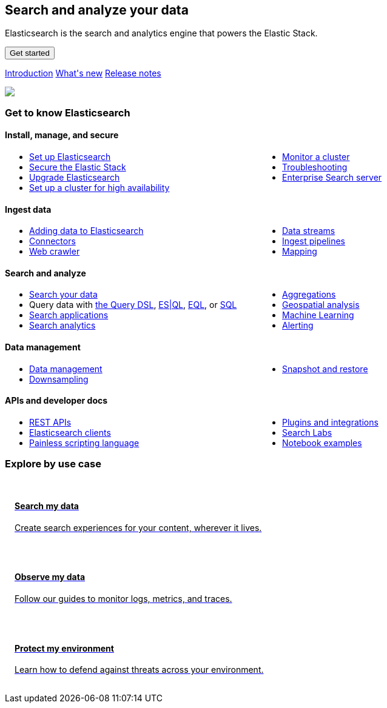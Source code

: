++++
<style>
  * {
    box-sizing: border-box;
  }

  .card {
    cursor: pointer;
    padding: 16px;
    text-align: left;
    color: #000;
  }

  .card:hover {
    box-shadow: 0 4px 8px 0 rgba(0, 0, 0, 0.2);
    padding: 16px;
    text-align: left;
  }

  #guide a.no-text-decoration:hover {
    text-decoration: none!important;
  }

  .icon {
    width: 24px;
    height: 24px;
    background-position: bottom;
    background-size: contain;
    background-repeat: no-repeat;
  }

  .ul-col-1 {
    columns: 1;
    -webkit-columns: 1;
    -moz-columns: 1;
  }

  @media (min-width:769px) {
    .ul-col-md-2 {
      columns: 2;
      -webkit-columns: 2;
      -moz-columns: 2;
    }
  }

  #guide h3.gtk {
    margin-top: 0;
  }

  .mb-4, .my-4 {
    margin-bottom: 0!important;
  }
</style>

<div class="legalnotice"></div>

<div class="row my-4">
  <div class="col-md-6 col-12">
    <p></p>
    <h2>Search and analyze your data</h2>
    <p>
      Elasticsearch is the search and analytics engine that powers the Elastic Stack.
    </p>
    <p>
      <a href="https://www.elastic.co/guide/en/elasticsearch/reference/current/getting-started.html">
        <button class="btn btn-primary">Get started</button>
      </a>
    </p>
    <p>
      <a class="inline-block mr-3" href="elasticsearch-intro.html">Introduction</a>
      <a class="inline-block mr-3" href="release-highlights.html">What's new</a>
      <a class="inline-block mr-3" href="es-release-notes.html">Release notes</a>
  </p>
  </div>
  <div class="col-md-6 col-12">
    <img class="w-100" src="https://images.contentstack.io/v3/assets/bltefdd0b53724fa2ce/bltb8eb1c8cf2e7309e/636925fb7457f32a10457f6d/elasticsearch.png" />
  </div>
</div>

<h3 class="gtk">Get to know Elasticsearch</h3>

<div class="my-5">
  <div class="d-flex align-items-center mb-3">
    <h4 class="mt-3">
      <span class="inline-block float-left icon mr-2" style="background-image: url('https://images.contentstack.io/v3/assets/bltefdd0b53724fa2ce/blt92d73ce4826bb90b/636925a6732dbf6cf9ec6aa0/64x64_Color_icon-management-64-color.png');"></span>
      Install, manage, and secure
    </h4>
  </div>
  <ul class="ul-col-md-2 ul-col-1">
    <li>
      <a href="setup.html">Set up Elasticsearch</a>
    </li>
    <li>
      <a href="secure-cluster.html">Secure the Elastic Stack</a>
    </li>
    <li>
      <a href="setup-upgrade.html">Upgrade Elasticsearch</a>
    </li>
    <li>
      <a href="high-availability.html">Set up a cluster for high availability</a>
    </li>
    <li>
      <a href="monitor-elasticsearch-cluster.html">Monitor a cluster</a>
    </li>
    <li>
      <a href="troubleshooting.html">Troubleshooting</a>
    </li>
    <li>
      <a href="https://www.elastic.co/guide/en/enterprise-search/current/start.html">Enterprise Search server</a>
    </li>
  </ul>
</div>

<div class="my-5">
  <div class="d-flex align-items-center mb-3">
    <h4 class="mt-3">
      <span class="inline-block float-left icon mr-2" style="background-image: url('https://images.contentstack.io/v3/assets/bltefdd0b53724fa2ce/blt02e9f0adebbc1a3a/636925a5dfcded441e8a592a/64x64_Color_icon-add-data-64-color.png');"></span>
      Ingest data
    </h4>
  </div>
  <ul class="ul-col-md-2 ul-col-1">
    <li>
      <a href="https://www.elastic.co/guide/en/cloud/current/ec-cloud-ingest-data.html">Adding data to Elasticsearch</a>
    </li>
    <li>
      <a href="https://www.elastic.co/guide/en/enterprise-search/current/connectors.html">Connectors</a>
    </li>
    <li>
      <a href="https://www.elastic.co/guide/en/enterprise-search/current/crawler.html">Web crawler</a>
    </li>
    <li>
      <a href="data-streams.html">Data streams</a>
    </li>
    <li>
      <a href="ingest.html">Ingest pipelines</a>
    </li>
    <li>
      <a href="mapping.html">Mapping</a>
    </li>
  </ul>
</div>

<div class="my-5">
  <div class="d-flex align-items-center mb-3">
    <h4 class="mt-3">
      <span class="inline-block float-left icon mr-2" style="background-image: url('https://images.contentstack.io/v3/assets/bltefdd0b53724fa2ce/blt840cd6d6cd00411b/636925a530ae7a6f07ce6bdf/64x64_Color_icon-search-ui-64-color.png');"></span>
      Search and analyze
    </h4>
  </div>
  <ul class="ul-col-md-2 ul-col-1">
    <li>
      <a href="search-your-data.html">Search your data</a>
    </li>
    <li>
      Query data with <a href="query-dsl.html">the Query DSL</a>, <a href="esql.html">ES|QL</a>, <a href="eql.html">EQL</a>, or <a href="xpack-sql.html">SQL</a>
    </li>
    <li>
      <a href="search-application-overview.html">Search applications</a>
    </li>
    <li>
      <a href="behavioral-analytics-overview.html">Search analytics</a>
    </li>
    <li>
      <a href="search-aggregations.html">Aggregations</a>
    </li>
    <li>
      <a href="geospatial-analysis.html">Geospatial analysis</a>
    </li>
    <li>
      <a href="https://www.elastic.co/guide/en/machine-learning/current/index.html">Machine Learning</a>
    </li>
    <li>
      <a href="xpack-alerting.html">Alerting</a>
    </li>
  </ul>
</div>

<div class="my-5">
  <div class="d-flex align-items-center mb-3">
    <h4 class="mt-3">
      <span class="inline-block float-left icon mr-2" style="background-image: url('https://images.contentstack.io/v3/assets/bltefdd0b53724fa2ce/blt7ebe7a4ac94bde82/636925a5ee6a787e4fee4edb/64x64_Color_icon-documents-64-color.png');"></span>
      Data management
    </h4>
  </div>
  <ul class="ul-col-md-2 ul-col-1">
    <li>
      <a href="data-management.html">Data management</a>
    </li>
    <li>
      <a href="downsampling.html">Downsampling</a>
    </li>
    <li>
      <a href="snapshot-restore.html">Snapshot and restore</a>
    </li>
  </ul>
</div>

<div class="my-5">
  <div class="d-flex align-items-center mb-3">
    <h4 class="mt-3">
      <span class="inline-block float-left icon mr-2" style="background-image: url('https://images.contentstack.io/v3/assets/bltefdd0b53724fa2ce/blteacd058910f155d8/636925a6e0ff7c532db636d7/64x64_Color_icon-dev-tools-64-color.png');"></span>
      APIs and developer docs
    </h4>
  </div>
  <ul class="ul-col-md-2 ul-col-1">
    <li>
      <a href="rest-apis.html">REST APIs</a>
    </li>
    <li>
      <a href="https://www.elastic.co/guide/en/elasticsearch/client/index.html">Elasticsearch clients</a>
    </li>
    <li>
      <a href="https://www.elastic.co/guide/en/elasticsearch/painless/current/index.html">Painless scripting language</a>
    </li>
    <li>
      <a href="https://www.elastic.co/guide/en/elasticsearch/plugins/current/index.html">Plugins and integrations</a>
    </li>
     <li>
      <a href="https://www.elastic.co/search-labs">Search Labs</a>
    </li>
    <li>
      <a href="https://www.elastic.co/search-labs/tutorials/examples">Notebook examples</a>
    </li>
  </ul>
</div>

<h3 class="explore">Explore by use case</h3>

<div class="row my-4">
  <div class="col-md-4 col-12 mb-2">
    <a class="no-text-decoration" href="https://www.elastic.co/search-labs">
      <div class="card h-100">
        <h4 class="mt-3">
          <span class="inline-block float-left icon mr-2" style="background-image: url('https://images.contentstack.io/v3/assets/bltefdd0b53724fa2ce/blt11200907c1c033aa/634d9da119d8652169cf9b2b/enterprise-search-logo-color-32px.png');"></span>
          Search my data
        </h4>
        <p>Create search experiences for your content, wherever it lives.</p>
      </div>
    </a>
  </div>
  <div class="col-md-4 col-12 mb-2">
    <a class="no-text-decoration" href="https://www.elastic.co/guide/en/starting-with-the-elasticsearch-platform-and-its-solutions/current/getting-started-observability.html">
      <div class="card h-100">
        <h4 class="mt-3">
          <span class="inline-block float-left icon mr-2" style="background-image: url('https://images.contentstack.io/v3/assets/bltefdd0b53724fa2ce/bltaa08b370a00bbecc/634d9da14e565f1cdce27f7c/observability-logo-color-32px.png');"></span>
          Observe my data
        </h4>
        <p>Follow our guides to monitor logs, metrics, and traces.</p>
      </div>
    </a>
  </div>
  <div class="col-md-4 col-12 mb-2">
    <a class="no-text-decoration" href="https://www.elastic.co/guide/en/security/current/es-overview.html">
      <div class="card h-100">
        <h4 class="mt-3">
          <span class="inline-block float-left icon mr-2" style="background-image: url('https://images.contentstack.io/v3/assets/bltefdd0b53724fa2ce/blt5e0e0ad9a13e6b8c/634d9da18473831f96bbdf1e/security-logo-color-32px.png');"></span>
          Protect my environment
        </h4>
        <p>Learn how to defend against threats across your environment.</p>
      </div>
    </a>
  </div>
</div>

<script>
window.addEventListener("DOMContentLoaded", (event) => {
  const left_col = document.getElementById("left_col")
  left_col.classList.remove('col-0')
  left_col.classList.add("col-12", "col-md-4", "col-lg-3", "h-almost-full-md", "sticky-top-md")
  const right_col = document.getElementById("right_col")
  right_col.classList.add('d-none')
  const middle_col = document.getElementById("middle_col")
  middle_col.classList.remove("col-lg-7")
  middle_col.classList.add("col-lg-9", "col-md-8")
  const toc = middle_col.getElementsByClassName("toc")[0]
  toc.remove()
  left_col.appendChild(toc);
});
</script>
++++
